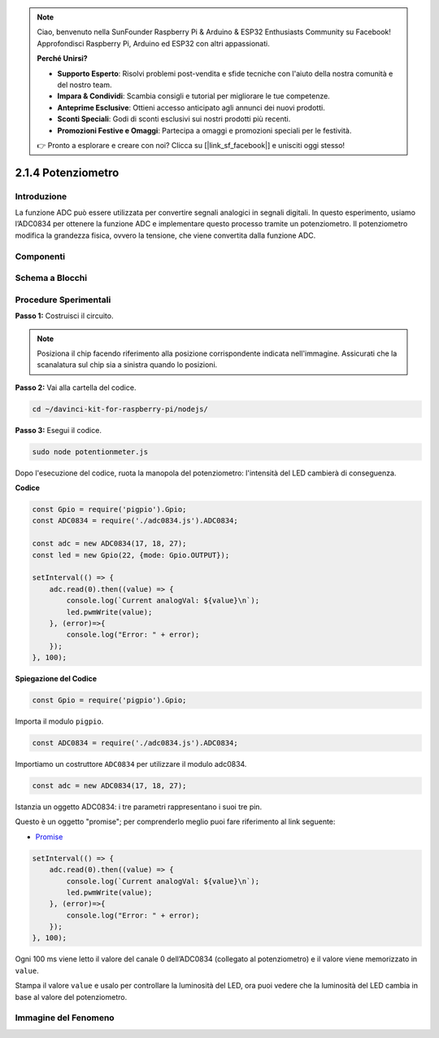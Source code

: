 .. note::

    Ciao, benvenuto nella SunFounder Raspberry Pi & Arduino & ESP32 Enthusiasts Community su Facebook! Approfondisci Raspberry Pi, Arduino ed ESP32 con altri appassionati.

    **Perché Unirsi?**

    - **Supporto Esperto**: Risolvi problemi post-vendita e sfide tecniche con l'aiuto della nostra comunità e del nostro team.
    - **Impara & Condividi**: Scambia consigli e tutorial per migliorare le tue competenze.
    - **Anteprime Esclusive**: Ottieni accesso anticipato agli annunci dei nuovi prodotti.
    - **Sconti Speciali**: Godi di sconti esclusivi sui nostri prodotti più recenti.
    - **Promozioni Festive e Omaggi**: Partecipa a omaggi e promozioni speciali per le festività.

    👉 Pronto a esplorare e creare con noi? Clicca su [|link_sf_facebook|] e unisciti oggi stesso!

2.1.4 Potenziometro
=======================

Introduzione
--------------

La funzione ADC può essere utilizzata per convertire segnali analogici in 
segnali digitali. In questo esperimento, usiamo l’ADC0834 per ottenere la 
funzione ADC e implementare questo processo tramite un potenziometro. Il 
potenziometro modifica la grandezza fisica, ovvero la tensione, che viene 
convertita dalla funzione ADC.

Componenti
-------------

.. image:: ../img/list_2.1.4_potentiometer.png



Schema a Blocchi
---------------------

.. image:: ../img/image311.png

.. image:: ../img/image312.png


Procedure Sperimentali
---------------------------

**Passo 1:** Costruisci il circuito.

.. image:: ../img/image180.png

.. note::
    Posiziona il chip facendo riferimento alla posizione corrispondente 
    indicata nell'immagine. Assicurati che la scanalatura sul chip sia a 
    sinistra quando lo posizioni.

**Passo 2:** Vai alla cartella del codice.

.. raw:: html

   <run></run>

.. code-block::

    cd ~/davinci-kit-for-raspberry-pi/nodejs/

**Passo 3:** Esegui il codice.

.. raw:: html

   <run></run>

.. code-block::

    sudo node potentionmeter.js

Dopo l'esecuzione del codice, ruota la manopola del potenziometro: 
l'intensità del LED cambierà di conseguenza.

**Codice**

.. code-block:: js

    const Gpio = require('pigpio').Gpio;
    const ADC0834 = require('./adc0834.js').ADC0834;

    const adc = new ADC0834(17, 18, 27);
    const led = new Gpio(22, {mode: Gpio.OUTPUT});

    setInterval(() => {
        adc.read(0).then((value) => {
            console.log(`Current analogVal: ${value}\n`);
            led.pwmWrite(value);
        }, (error)=>{
            console.log("Error: " + error);
        });
    }, 100);

**Spiegazione del Codice**

.. code-block:: js

    const Gpio = require('pigpio').Gpio;

Importa il modulo ``pigpio``.

.. code-block:: js

    const ADC0834 = require('./adc0834.js').ADC0834;

Importiamo un costruttore ``ADC0834`` per utilizzare il modulo adc0834.

.. code-block:: js

   const adc = new ADC0834(17, 18, 27);


Istanzia un oggetto ADC0834: i tre parametri rappresentano i suoi tre pin.

Questo è un oggetto "promise"; per comprenderlo meglio puoi fare riferimento al link seguente:

* `Promise <https://developer.mozilla.org/en-US/docs/Web/JavaScript/Reference/Global_Objects/Promise>`_


.. code-block:: js

    setInterval(() => {
        adc.read(0).then((value) => {
            console.log(`Current analogVal: ${value}\n`);
            led.pwmWrite(value);
        }, (error)=>{
            console.log("Error: " + error);
        });
    }, 100);

Ogni 100 ms viene letto il valore del canale 0 dell’ADC0834 (collegato al potenziometro) e il valore viene memorizzato in ``value``.

Stampa il valore ``value`` e usalo per controllare la luminosità del LED, ora puoi vedere che la luminosità del LED cambia in base al valore del potenziometro.


Immagine del Fenomeno
-------------------------

.. image:: ../img/image181.jpeg


